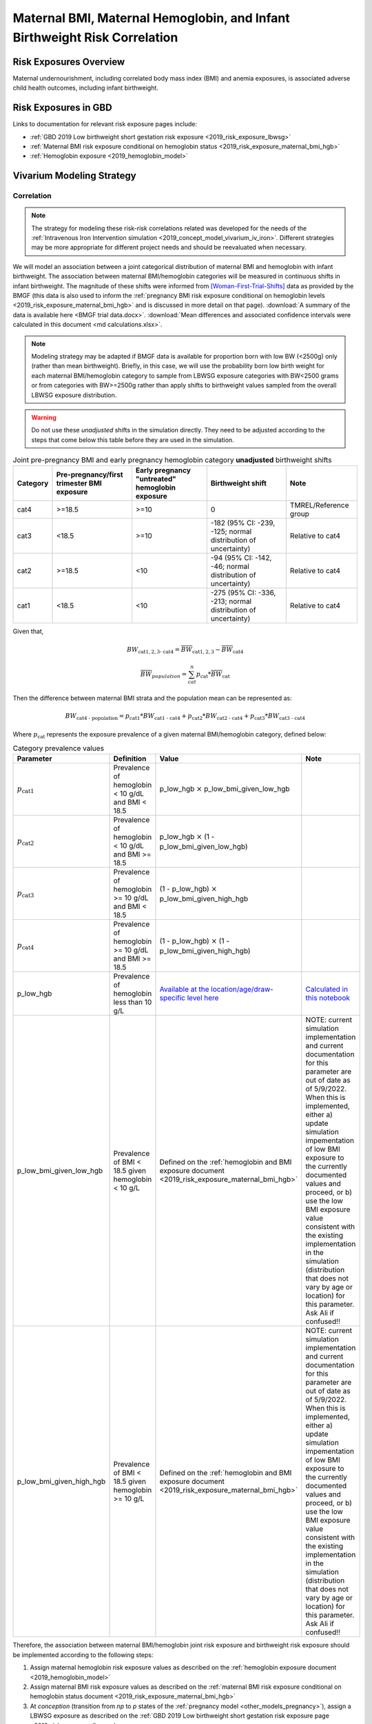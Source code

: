 .. _2019_risk_correlation_maternal_bmi_hgb_birthweight:

..
  Section title decorators for this document:

  ==============
  Document Title
  ==============

  Section Level 1
  ---------------

  Section Level 2
  +++++++++++++++

  Section Level 3
  ^^^^^^^^^^^^^^^

  Section Level 4
  ~~~~~~~~~~~~~~~

  Section Level 5
  '''''''''''''''

  The depth of each section level is determined by the order in which each
  decorator is encountered below. If you need an even deeper section level, just
  choose a new decorator symbol from the list here:
  https://docutils.sourceforge.io/docs/ref/rst/restructuredtext.html#sections
  And then add it to the list of decorators above.

=============================================================================
Maternal BMI, Maternal Hemoglobin, and Infant Birthweight Risk Correlation
=============================================================================

Risk Exposures Overview
------------------------

Maternal undernourishment, including correlated body mass index (BMI) and anemia exposures, is associated adverse child health outcomes, including infant birthweight.

Risk Exposures in GBD
-----------------------

Links to documentation for relevant risk exposure pages include:

- :ref:`GBD 2019 Low birthweight short gestation risk exposure <2019_risk_exposure_lbwsg>`

- :ref:`Maternal BMI risk exposure conditional on hemoglobin status <2019_risk_exposure_maternal_bmi_hgb>`

- :ref:`Hemoglobin exposure <2019_hemoglobin_model>`

Vivarium Modeling Strategy
----------------------------

Correlation
++++++++++++

.. note::

   The strategy for modeling these risk-risk correlations related was developed for the needs of the :ref:`Intravenous Iron Intervention simulation <2019_concept_model_vivarium_iv_iron>`. Different strategies may be more appropriate for different project needs and should be reevaluated when necessary.

We will model an association between a joint categorical distribution of maternal BMI and hemoglobin with infant birthweight. The association between maternal BMI/hemoglobin categories will be measured in continuous shifts in infant birthweight. The magnitude of these shifts were informed from [Woman-First-Trial-Shifts]_ data as provided by the BMGF (this data is also used to inform the :ref:`pregnancy BMI risk exposure conditional on hemoglobin levels <2019_risk_exposure_maternal_bmi_hgb>` and is discussed in more detail on that page). :download:`A summary of the data is available here <BMGF trial data.docx>`. :download:`Mean differences and associated confidence intervals were calculated in this document <md calculations.xlsx>`.

.. note::

   Modeling strategy may be adapted if BMGF data is available for proportion born with low BW (<2500g) only (rather than mean birthweight). Briefly, in this case, we will use the probability born low birth weight for each maternal BMI/hemoglobin category to sample from LBWSG exposure categories with BW<2500 grams or from categories with BW>=2500g rather than apply shifts to birthweight values sampled from the overall LBWSG exposure distribution.

.. warning::

   Do not use these *unadjusted* shifts in the simulation directly. They need to be adjusted according to the steps that come below this table before they are used in the simulation.

.. list-table:: Joint pre-pregnancy BMI and early pregnancy hemoglobin category **unadjusted** birthweight shifts
   :header-rows: 1 

   *  - Category
      - Pre-pregnancy/first trimester BMI exposure
      - Early pregnancy "untreated" hemoglobin exposure
      - Birthweight shift
      - Note
   *  - cat4
      - >=18.5
      - >=10
      - 0
      - TMREL/Reference group
   *  - cat3
      - <18.5
      - >=10
      - -182 (95% CI: -239, -125; normal distribution of uncertainty)
      - Relative to cat4
   *  - cat2
      - >=18.5
      - <10
      - -94 (95% CI: -142, -46; normal distribution of uncertainty)
      - Relative to cat4
   *  - cat1
      - <18.5
      - <10
      - -275 (95% CI: -336, -213; normal distribution of uncertainty)
      - Relative to cat4
   
Given that,

.. math::

   BW_\text{cat{1,2,3} - cat4} = \overline{BW}_\text{cat{1,2,3}} - \overline{BW}_\text{cat4}

.. math::

   \overline{BW}_{population} = \sum_{cat}^{n} p_\text{cat} * \overline{BW}_\text{cat}

Then the difference between maternal BMI strata and the population mean can be represented as:

.. math::

   BW_\text{cat4 - population} = p_\text{cat1} * BW_\text{cat1 - cat4}
                           + p_\text{cat2} * BW_\text{cat2 - cat4}
                           + p_\text{cat3} * BW_\text{cat3 - cat4}

Where :math:`p_\text{cat}` represents the exposure prevalence of a given maternal BMI/hemoglobin category, defined below:

.. list-table:: Category prevalence values
   :header-rows: 1

   *  - Parameter
      - Definition
      - Value
      - Note
   *  - :math:`p_\text{cat1}`
      - Prevalence of hemoglobin < 10 g/dL and BMI < 18.5
      - p_low_hgb :math:`\times` p_low_bmi_given_low_hgb
      - 
   *  - :math:`p_\text{cat2}`
      - Prevalence of hemoglobin < 10 g/dL and BMI >= 18.5
      - p_low_hgb :math:`\times` (1 - p_low_bmi_given_low_hgb)
      - 
   *  - :math:`p_\text{cat3}`
      - Prevalence of hemoglobin >= 10 g/dL and BMI < 18.5
      - (1 - p_low_hgb) :math:`\times` p_low_bmi_given_high_hgb
      - 
   *  - :math:`p_\text{cat4}`
      - Prevalence of hemoglobin >= 10 g/dL and BMI >= 18.5
      - (1 - p_low_hgb) :math:`\times` (1 - p_low_bmi_given_high_hgb)
      - 
   *  - p_low_hgb
      - Prevalence of hemoglobin less than 10 g/L
      - `Available at the location/age/draw-specific level here <https://github.com/ihmeuw/vivarium_research_iv_iron/blob/main/parameter_aggregation/pregnant_proportion_with_hgb_below_100_age_specific.csv>`_
      - `Calculated in this notebook <https://github.com/ihmeuw/vivarium_research_iv_iron/blob/main/parameter_aggregation/aggregated_hgb_below_100.ipynb>`_
   *  - p_low_bmi_given_low_hgb
      - Prevalence of BMI < 18.5 given hemoglobin < 10 g/L
      - Defined on the :ref:`hemoglobin and BMI exposure document <2019_risk_exposure_maternal_bmi_hgb>`
      - NOTE: current simulation implementation and current documentation for this parameter are out of date as of 5/9/2022. When this is implemented, either a) update simulation impementation of low BMI exposure to the currently documented values and proceed, or b) use the low BMI exposure value consistent with the existing implementation in the simulation (distribution that does not vary by age or location) for this parameter. Ask Ali if confused!!
   *  - p_low_bmi_given_high_hgb
      - Prevalence of BMI < 18.5 given hemoglobin >= 10 g/L
      - Defined on the :ref:`hemoglobin and BMI exposure document <2019_risk_exposure_maternal_bmi_hgb>`
      - NOTE: current simulation implementation and current documentation for this parameter are out of date as of 5/9/2022. When this is implemented, either a) update simulation impementation of low BMI exposure to the currently documented values and proceed, or b) use the low BMI exposure value consistent with the existing implementation in the simulation (distribution that does not vary by age or location) for this parameter. Ask Ali if confused!!

Therefore, the association between maternal BMI/hemoglobin joint risk exposure and birthweight risk exposure should be implemented according to the following steps:

#. Assign maternal hemoglobin risk exposure values as described on the :ref:`hemoglobin exposure document <2019_hemoglobin_model>`

#. Assign maternal BMI risk exposure values as described on the :ref:`maternal BMI risk exposure conditional on hemoglobin status document <2019_risk_exposure_maternal_bmi_hgb>`

#. At *conception* (transition from *np* to *p* states of the :ref:`pregnancy model <other_models_pregnancy>`), assign a LBWSG exposure as described on the :ref:`GBD 2019 Low birthweight short gestation risk exposure page <2019_risk_exposure_lbwsg>`

#. Apply a shift to the assigned continuous birthweight exposure value from step 2 based on the assigned maternal BMI exposure such that:

.. math::

   BW_\text{i, shifted} = BW_\text{i, unshifted} + shift_\text{cat_i, adjusted}

Where,

.. list-table:: Adjusted birthweight shifts
   :header-rows: 1

   *  - Parameter
      - Adjusted shift
      - Note
   *  - :math:`shift_\text{cat4, adjusted}`
      - :math:`p_\text{cat1} * shift_\text{cat1, unadjusted} + p_\text{cat2} * shift_\text{cat2, unadjusted} + p_\text{cat3} * shift_\text{cat3, unadjusted}`
      - 
   *  - :math:`shift_\text{cat3, adjusted}`
      - :math:`shift_\text{cat4, adjusted} + shift_\text{cat3, unadjusted}`
      - 
   *  - :math:`shift_\text{cat2, adjusted}`
      - :math:`shift_\text{cat4, adjusted} + shift_\text{cat2, unadjusted}`
      - 
   *  - :math:`shift_\text{cat1, adjusted}`
      - :math:`shift_\text{cat4, adjusted} + shift_\text{cat1, unadjusted}`
      - 

.. note::

   These LBWSG exposure values may be later modified by intervention coverage and/or other factors. Note that a shift in continuous LBWSG exposure values may cause a simulant's LBWSG exposure value to no longer fall within a valid GBD LBWSG exposure category. However, relative risks for the shifted exposure can still be calculated according to the :ref:`LBWSG risk effects modeling strategy <2019_risk_effect_lbwsg>`.

   The gestational age assigned to the mother should be used to determine the duration of her pregnancy.

   The gestational age and birtweight exposure values assigned to the mother should be used to determine the child's LBWSG exposure value and relative risks during the neonatal period.

Causation
++++++++++++

We are not currently modeling a direct causal relationship between changes in maternal BMI exposure and changes in birthweight exposure.

Assumptions and Limitations
++++++++++++++++++++++++++++++

#. We are limited in that we consider only the population mean difference in birthweight among categorical BMI/hemoglobin strata rather than continuous measures of maternal BMI and hemoglobin, which would allow for a more detailed association between the two risk exposures.

#. We assume that neither maternal BMI or anemia status is correlated with baseline intervention coverage (specifically IFA).

#. We apply an estimate of population level mean difference as an additive shift to individual simulants in our population rather than sampling from LBWSG exposuredistributions specific to maternal BMI/hemoglobin strata. This approach assumes that the shape of the LBWSG exposure distribution does not vary between maternal BMI/hemoglobin strata and is in inherent limitation in this approach due to limited data availability.

#. We use data from trial populations that are not representative of our simulated populations.

Validation Criteria
+++++++++++++++++++++

#. The exposure distribution of birthweight in the baseline scenario should continue to validate to the GBD birthweight exposure distribution

#. The difference in population mean birthweight among the exposed categories should reflect the expected shifts.

References
-----------

.. [Woman-First-Trial-Shifts]
  Hambidge KM, Westcott JE, Garcés A, Figueroa L, Goudar SS, Dhaded SM, Pasha O, Ali SA, Tshefu A, Lokangaka A, Derman RJ, Goldenberg RL, Bose CL, Bauserman M, Koso-Thomas M, Thorsten VR, Sridhar A, Stolka K, Das A, McClure EM, Krebs NF; Women First Preconception Trial Study Group. A multicountry randomized controlled trial of comprehensive maternal nutrition supplementation initiated before conception: the Women First trial. Am J Clin Nutr. 2019 Feb 1;109(2):457-469. doi: 10.1093/ajcn/nqy228. PMID: 30721941; PMCID: PMC6367966.